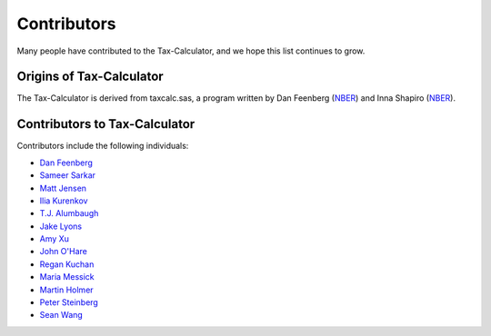 Contributors
============

Many people have contributed to the Tax-Calculator, and we hope this
list continues to grow.

Origins of Tax-Calculator
-------------------------

The Tax-Calculator is derived from taxcalc.sas, a program written by
Dan Feenberg (`NBER`_) and Inna Shapiro (`NBER`_).

Contributors to Tax-Calculator
------------------------------

Contributors include the following individuals:

* `Dan Feenberg`_
* `Sameer Sarkar`_
* `Matt Jensen`_
* `Ilia Kurenkov`_
* `T.J. Alumbaugh`_
* `Jake Lyons`_
* `Amy Xu`_
* `John O'Hare`_
* `Regan Kuchan`_
* `Maria Messick`_
* `Martin Holmer`_
* `Peter Steinberg`_
* `Sean Wang`_


.. _`NBER`: http://www.nber.org/
.. _`Dan Feenberg`: https://github.com/feenberg
.. _`Sameer Sarkar`: https://github.com/SameerSarkar
.. _`Matt Jensen`: https://github.com/MattHJensen
.. _`Ilia Kurenkov`: https://github.com/Copper-Head
.. _`T.J. Alumbaugh`: https://github.com/talumbau
.. _`Jake Lyons`: https://github.com/jlyons871
.. _`Amy Xu`: https://github.com/Amy-Xu
.. _`John O'Hare`: http://quantria.com/#team
.. _`Regan Kuchan`: https://github.com/rkuchan
.. _`Maria Messick`: https://github.com/mmessick
.. _`Martin Holmer`: http://www.polsim.com/MRH_vita.pdf
.. _`Peter Steinberg`: https://github.com/peterdsteinberg
.. _`Sean Wang`: https://github.com/gofroggyrun
